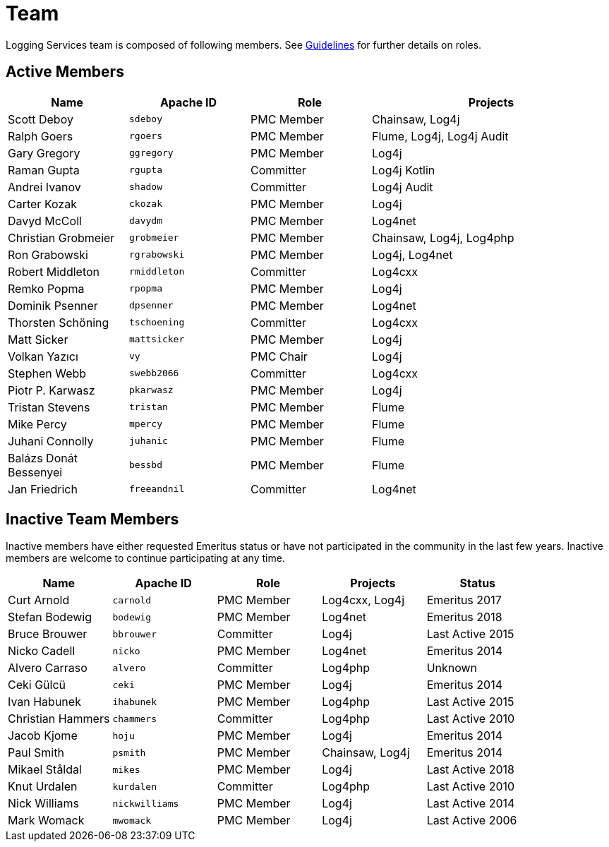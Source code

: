 ////
    Licensed to the Apache Software Foundation (ASF) under one or more
    contributor license agreements.  See the NOTICE file distributed with
    this work for additional information regarding copyright ownership.
    The ASF licenses this file to You under the Apache License, Version 2.0
    (the "License"); you may not use this file except in compliance with
    the License.  You may obtain a copy of the License at

         http://www.apache.org/licenses/LICENSE-2.0

    Unless required by applicable law or agreed to in writing, software
    distributed under the License is distributed on an "AS IS" BASIS,
    WITHOUT WARRANTIES OR CONDITIONS OF ANY KIND, either express or implied.
    See the License for the specific language governing permissions and
    limitations under the License.
////

= Team

Logging Services team is composed of following members.
See link:guidelines.html[Guidelines] for further details on roles.

[#active]
== Active Members

[%header,cols="1,1m,1,2"]
|===
| Name | Apache ID | Role | Projects
| Scott Deboy | sdeboy | PMC Member | Chainsaw, Log4j
| Ralph Goers | rgoers | PMC Member | Flume, Log4j, Log4j Audit
| Gary Gregory | ggregory | PMC Member | Log4j
| Raman Gupta | rgupta | Committer | Log4j Kotlin
| Andrei Ivanov | shadow | Committer | Log4j Audit
| Carter Kozak | ckozak | PMC Member | Log4j
| Davyd McColl | davydm | PMC Member | Log4net
| Christian Grobmeier | grobmeier | PMC Member | Chainsaw, Log4j, Log4php
| Ron Grabowski | rgrabowski | PMC Member | Log4j, Log4net
| Robert Middleton | rmiddleton | Committer | Log4cxx
| Remko Popma | rpopma | PMC Member | Log4j
| Dominik Psenner | dpsenner | PMC Member | Log4net
| Thorsten Schöning | tschoening | Committer | Log4cxx
| Matt Sicker | mattsicker | PMC Member | Log4j
| Volkan Yazıcı | vy | PMC Chair | Log4j
| Stephen Webb | swebb2066 | Committer | Log4cxx
| Piotr P. Karwasz | pkarwasz | PMC Member | Log4j
| Tristan Stevens | tristan | PMC Member | Flume
| Mike Percy | mpercy | PMC Member | Flume
| Juhani Connolly | juhanic | PMC Member | Flume
| Balázs Donát Bessenyei | bessbd | PMC Member | Flume
| Jan Friedrich | freeandnil | Committer | Log4net
|===

[#inactive]
== Inactive Team Members

Inactive members have either requested Emeritus status or have not participated in the community in the last few years.
Inactive members are welcome to continue participating at any time.

[%header,cols="1,1m,1,1,1"]
|===
| Name | Apache ID | Role | Projects | Status
| Curt Arnold | carnold | PMC Member | Log4cxx, Log4j | Emeritus 2017
| Stefan Bodewig | bodewig | PMC Member | Log4net | Emeritus 2018
| Bruce Brouwer | bbrouwer | Committer | Log4j | Last Active 2015
| Nicko Cadell | nicko | PMC Member | Log4net | Emeritus 2014
| Alvero Carraso | alvero | Committer | Log4php | Unknown
| Ceki Gülcü | ceki | PMC Member | Log4j | Emeritus 2014
| Ivan Habunek | ihabunek | PMC Member | Log4php | Last Active 2015
| Christian Hammers | chammers | Committer | Log4php | Last Active 2010
| Jacob Kjome | hoju | PMC Member | Log4j | Emeritus 2014
| Paul Smith | psmith | PMC Member | Chainsaw, Log4j | Emeritus 2014
| Mikael Ståldal | mikes | PMC Member| Log4j | Last Active 2018
| Knut Urdalen | kurdalen | Committer | Log4php | Last Active 2010
| Nick Williams | nickwilliams | PMC Member | Log4j | Last Active 2014
| Mark Womack | mwomack | PMC Member | Log4j | Last Active 2006
|===
